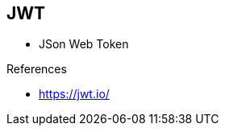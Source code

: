 
== JWT


* JSon Web Token

.References
- https://jwt.io/

ifdef::showscript[]
[.notes]
****

== TITLE

****
endif::showscript[]
